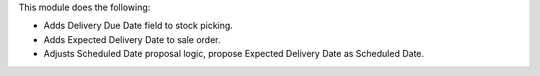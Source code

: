 This module does the following:

- Adds Delivery Due Date field to stock picking.
- Adds Expected Delivery Date to sale order.
- Adjusts Scheduled Date proposal logic, propose Expected Delivery Date as Scheduled Date.
